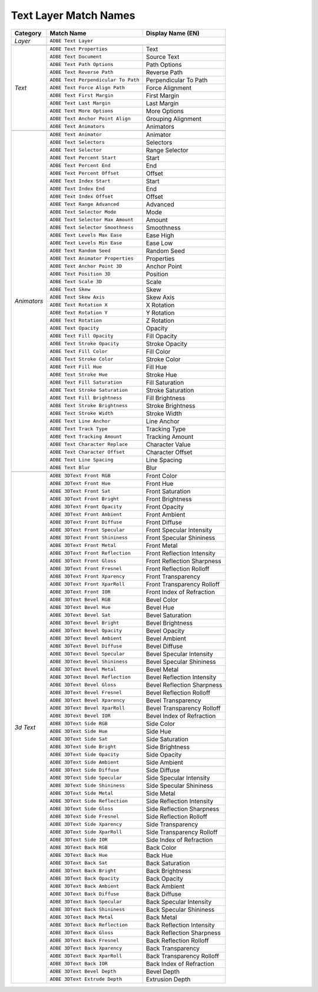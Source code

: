.. _matchnames-layer-textlayer:

Text Layer Match Names
######################

+--------------+-------------------------------------+----------------------------+
| **Category** | **Match Name**                      | **Display Name (EN)**      |
+--------------+-------------------------------------+----------------------------+
| *Layer*      | ``ADBE Text Layer``                                              |
+--------------+-------------------------------------+----------------------------+
|                                                                                 |
+--------------+-------------------------------------+----------------------------+
| *Text*       | ``ADBE Text Properties``            | Text                       |
+              +-------------------------------------+----------------------------+
|              | ``ADBE Text Document``              | Source Text                |
+              +-------------------------------------+----------------------------+
|              | ``ADBE Text Path Options``          | Path Options               |
+              +-------------------------------------+----------------------------+
|              | ``ADBE Text Reverse Path``          | Reverse Path               |
+              +-------------------------------------+----------------------------+
|              | ``ADBE Text Perpendicular To Path`` | Perpendicular To Path      |
+              +-------------------------------------+----------------------------+
|              | ``ADBE Text Force Align Path``      | Force Alignment            |
+              +-------------------------------------+----------------------------+
|              | ``ADBE Text First Margin``          | First Margin               |
+              +-------------------------------------+----------------------------+
|              | ``ADBE Text Last Margin``           | Last Margin                |
+              +-------------------------------------+----------------------------+
|              | ``ADBE Text More Options``          | More Options               |
+              +-------------------------------------+----------------------------+
|              | ``ADBE Text Anchor Point Align``    | Grouping Alignment         |
+              +-------------------------------------+----------------------------+
|              | ``ADBE Text Animators``             | Animators                  |
+--------------+-------------------------------------+----------------------------+
|                                                                                 |
+--------------+-------------------------------------+----------------------------+
| *Animators*  | ``ADBE Text Animator``              | Animator                   |
+              +-------------------------------------+----------------------------+
|              | ``ADBE Text Selectors``             | Selectors                  |
+              +-------------------------------------+----------------------------+
|              | ``ADBE Text Selector``              | Range Selector             |
+              +-------------------------------------+----------------------------+
|              | ``ADBE Text Percent Start``         | Start                      |
+              +-------------------------------------+----------------------------+
|              | ``ADBE Text Percent End``           | End                        |
+              +-------------------------------------+----------------------------+
|              | ``ADBE Text Percent Offset``        | Offset                     |
+              +-------------------------------------+----------------------------+
|              | ``ADBE Text Index Start``           | Start                      |
+              +-------------------------------------+----------------------------+
|              | ``ADBE Text Index End``             | End                        |
+              +-------------------------------------+----------------------------+
|              | ``ADBE Text Index Offset``          | Offset                     |
+              +-------------------------------------+----------------------------+
|              | ``ADBE Text Range Advanced``        | Advanced                   |
+              +-------------------------------------+----------------------------+
|              | ``ADBE Text Selector Mode``         | Mode                       |
+              +-------------------------------------+----------------------------+
|              | ``ADBE Text Selector Max Amount``   | Amount                     |
+              +-------------------------------------+----------------------------+
|              | ``ADBE Text Selector Smoothness``   | Smoothness                 |
+              +-------------------------------------+----------------------------+
|              | ``ADBE Text Levels Max Ease``       | Ease High                  |
+              +-------------------------------------+----------------------------+
|              | ``ADBE Text Levels Min Ease``       | Ease Low                   |
+              +-------------------------------------+----------------------------+
|              | ``ADBE Text Random Seed``           | Random Seed                |
+              +-------------------------------------+----------------------------+
|              | ``ADBE Text Animator Properties``   | Properties                 |
+              +-------------------------------------+----------------------------+
|              | ``ADBE Text Anchor Point 3D``       | Anchor Point               |
+              +-------------------------------------+----------------------------+
|              | ``ADBE Text Position 3D``           | Position                   |
+              +-------------------------------------+----------------------------+
|              | ``ADBE Text Scale 3D``              | Scale                      |
+              +-------------------------------------+----------------------------+
|              | ``ADBE Text Skew``                  | Skew                       |
+              +-------------------------------------+----------------------------+
|              | ``ADBE Text Skew Axis``             | Skew Axis                  |
+              +-------------------------------------+----------------------------+
|              | ``ADBE Text Rotation X``            | X Rotation                 |
+              +-------------------------------------+----------------------------+
|              | ``ADBE Text Rotation Y``            | Y Rotation                 |
+              +-------------------------------------+----------------------------+
|              | ``ADBE Text Rotation``              | Z Rotation                 |
+              +-------------------------------------+----------------------------+
|              | ``ADBE Text Opacity``               | Opacity                    |
+              +-------------------------------------+----------------------------+
|              | ``ADBE Text Fill Opacity``          | Fill Opacity               |
+              +-------------------------------------+----------------------------+
|              | ``ADBE Text Stroke Opacity``        | Stroke Opacity             |
+              +-------------------------------------+----------------------------+
|              | ``ADBE Text Fill Color``            | Fill Color                 |
+              +-------------------------------------+----------------------------+
|              | ``ADBE Text Stroke Color``          | Stroke Color               |
+              +-------------------------------------+----------------------------+
|              | ``ADBE Text Fill Hue``              | Fill Hue                   |
+              +-------------------------------------+----------------------------+
|              | ``ADBE Text Stroke Hue``            | Stroke Hue                 |
+              +-------------------------------------+----------------------------+
|              | ``ADBE Text Fill Saturation``       | Fill Saturation            |
+              +-------------------------------------+----------------------------+
|              | ``ADBE Text Stroke Saturation``     | Stroke Saturation          |
+              +-------------------------------------+----------------------------+
|              | ``ADBE Text Fill Brightness``       | Fill Brightness            |
+              +-------------------------------------+----------------------------+
|              | ``ADBE Text Stroke Brightness``     | Stroke Brightness          |
+              +-------------------------------------+----------------------------+
|              | ``ADBE Text Stroke Width``          | Stroke Width               |
+              +-------------------------------------+----------------------------+
|              | ``ADBE Text Line Anchor``           | Line Anchor                |
+              +-------------------------------------+----------------------------+
|              | ``ADBE Text Track Type``            | Tracking Type              |
+              +-------------------------------------+----------------------------+
|              | ``ADBE Text Tracking Amount``       | Tracking Amount            |
+              +-------------------------------------+----------------------------+
|              | ``ADBE Text Character Replace``     | Character Value            |
+              +-------------------------------------+----------------------------+
|              | ``ADBE Text Character Offset``      | Character Offset           |
+              +-------------------------------------+----------------------------+
|              | ``ADBE Text Line Spacing``          | Line Spacing               |
+              +-------------------------------------+----------------------------+
|              | ``ADBE Text Blur``                  | Blur                       |
+--------------+-------------------------------------+----------------------------+
|                                                                                 |
+--------------+-------------------------------------+----------------------------+
| *3d Text*    | ``ADBE 3DText Front RGB``           | Front Color                |
+              +-------------------------------------+----------------------------+
|              | ``ADBE 3DText Front Hue``           | Front Hue                  |
+              +-------------------------------------+----------------------------+
|              | ``ADBE 3DText Front Sat``           | Front Saturation           |
+              +-------------------------------------+----------------------------+
|              | ``ADBE 3DText Front Bright``        | Front Brightness           |
+              +-------------------------------------+----------------------------+
|              | ``ADBE 3DText Front Opacity``       | Front Opacity              |
+              +-------------------------------------+----------------------------+
|              | ``ADBE 3DText Front Ambient``       | Front Ambient              |
+              +-------------------------------------+----------------------------+
|              | ``ADBE 3DText Front Diffuse``       | Front Diffuse              |
+              +-------------------------------------+----------------------------+
|              | ``ADBE 3DText Front Specular``      | Front Specular Intensity   |
+              +-------------------------------------+----------------------------+
|              | ``ADBE 3DText Front Shininess``     | Front Specular Shininess   |
+              +-------------------------------------+----------------------------+
|              | ``ADBE 3DText Front Metal``         | Front Metal                |
+              +-------------------------------------+----------------------------+
|              | ``ADBE 3DText Front Reflection``    | Front Reflection Intensity |
+              +-------------------------------------+----------------------------+
|              | ``ADBE 3DText Front Gloss``         | Front Reflection Sharpness |
+              +-------------------------------------+----------------------------+
|              | ``ADBE 3DText Front Fresnel``       | Front Reflection Rolloff   |
+              +-------------------------------------+----------------------------+
|              | ``ADBE 3DText Front Xparency``      | Front Transparency         |
+              +-------------------------------------+----------------------------+
|              | ``ADBE 3DText Front XparRoll``      | Front Transparency Rolloff |
+              +-------------------------------------+----------------------------+
|              | ``ADBE 3DText Front IOR``           | Front Index of Refraction  |
+              +-------------------------------------+----------------------------+
|              | ``ADBE 3DText Bevel RGB``           | Bevel Color                |
+              +-------------------------------------+----------------------------+
|              | ``ADBE 3DText Bevel Hue``           | Bevel Hue                  |
+              +-------------------------------------+----------------------------+
|              | ``ADBE 3DText Bevel Sat``           | Bevel Saturation           |
+              +-------------------------------------+----------------------------+
|              | ``ADBE 3DText Bevel Bright``        | Bevel Brightness           |
+              +-------------------------------------+----------------------------+
|              | ``ADBE 3DText Bevel Opacity``       | Bevel Opacity              |
+              +-------------------------------------+----------------------------+
|              | ``ADBE 3DText Bevel Ambient``       | Bevel Ambient              |
+              +-------------------------------------+----------------------------+
|              | ``ADBE 3DText Bevel Diffuse``       | Bevel Diffuse              |
+              +-------------------------------------+----------------------------+
|              | ``ADBE 3DText Bevel Specular``      | Bevel Specular Intensity   |
+              +-------------------------------------+----------------------------+
|              | ``ADBE 3DText Bevel Shininess``     | Bevel Specular Shininess   |
+              +-------------------------------------+----------------------------+
|              | ``ADBE 3DText Bevel Metal``         | Bevel Metal                |
+              +-------------------------------------+----------------------------+
|              | ``ADBE 3DText Bevel Reflection``    | Bevel Reflection Intensity |
+              +-------------------------------------+----------------------------+
|              | ``ADBE 3DText Bevel Gloss``         | Bevel Reflection Sharpness |
+              +-------------------------------------+----------------------------+
|              | ``ADBE 3DText Bevel Fresnel``       | Bevel Reflection Rolloff   |
+              +-------------------------------------+----------------------------+
|              | ``ADBE 3DText Bevel Xparency``      | Bevel Transparency         |
+              +-------------------------------------+----------------------------+
|              | ``ADBE 3DText Bevel XparRoll``      | Bevel Transparency Rolloff |
+              +-------------------------------------+----------------------------+
|              | ``ADBE 3DText Bevel IOR``           | Bevel Index of Refraction  |
+              +-------------------------------------+----------------------------+
|              | ``ADBE 3DText Side RGB``            | Side Color                 |
+              +-------------------------------------+----------------------------+
|              | ``ADBE 3DText Side Hue``            | Side Hue                   |
+              +-------------------------------------+----------------------------+
|              | ``ADBE 3DText Side Sat``            | Side Saturation            |
+              +-------------------------------------+----------------------------+
|              | ``ADBE 3DText Side Bright``         | Side Brightness            |
+              +-------------------------------------+----------------------------+
|              | ``ADBE 3DText Side Opacity``        | Side Opacity               |
+              +-------------------------------------+----------------------------+
|              | ``ADBE 3DText Side Ambient``        | Side Ambient               |
+              +-------------------------------------+----------------------------+
|              | ``ADBE 3DText Side Diffuse``        | Side Diffuse               |
+              +-------------------------------------+----------------------------+
|              | ``ADBE 3DText Side Specular``       | Side Specular Intensity    |
+              +-------------------------------------+----------------------------+
|              | ``ADBE 3DText Side Shininess``      | Side Specular Shininess    |
+              +-------------------------------------+----------------------------+
|              | ``ADBE 3DText Side Metal``          | Side Metal                 |
+              +-------------------------------------+----------------------------+
|              | ``ADBE 3DText Side Reflection``     | Side Reflection Intensity  |
+              +-------------------------------------+----------------------------+
|              | ``ADBE 3DText Side Gloss``          | Side Reflection Sharpness  |
+              +-------------------------------------+----------------------------+
|              | ``ADBE 3DText Side Fresnel``        | Side Reflection Rolloff    |
+              +-------------------------------------+----------------------------+
|              | ``ADBE 3DText Side Xparency``       | Side Transparency          |
+              +-------------------------------------+----------------------------+
|              | ``ADBE 3DText Side XparRoll``       | Side Transparency Rolloff  |
+              +-------------------------------------+----------------------------+
|              | ``ADBE 3DText Side IOR``            | Side Index of Refraction   |
+              +-------------------------------------+----------------------------+
|              | ``ADBE 3DText Back RGB``            | Back Color                 |
+              +-------------------------------------+----------------------------+
|              | ``ADBE 3DText Back Hue``            | Back Hue                   |
+              +-------------------------------------+----------------------------+
|              | ``ADBE 3DText Back Sat``            | Back Saturation            |
+              +-------------------------------------+----------------------------+
|              | ``ADBE 3DText Back Bright``         | Back Brightness            |
+              +-------------------------------------+----------------------------+
|              | ``ADBE 3DText Back Opacity``        | Back Opacity               |
+              +-------------------------------------+----------------------------+
|              | ``ADBE 3DText Back Ambient``        | Back Ambient               |
+              +-------------------------------------+----------------------------+
|              | ``ADBE 3DText Back Diffuse``        | Back Diffuse               |
+              +-------------------------------------+----------------------------+
|              | ``ADBE 3DText Back Specular``       | Back Specular Intensity    |
+              +-------------------------------------+----------------------------+
|              | ``ADBE 3DText Back Shininess``      | Back Specular Shininess    |
+              +-------------------------------------+----------------------------+
|              | ``ADBE 3DText Back Metal``          | Back Metal                 |
+              +-------------------------------------+----------------------------+
|              | ``ADBE 3DText Back Reflection``     | Back Reflection Intensity  |
+              +-------------------------------------+----------------------------+
|              | ``ADBE 3DText Back Gloss``          | Back Reflection Sharpness  |
+              +-------------------------------------+----------------------------+
|              | ``ADBE 3DText Back Fresnel``        | Back Reflection Rolloff    |
+              +-------------------------------------+----------------------------+
|              | ``ADBE 3DText Back Xparency``       | Back Transparency          |
+              +-------------------------------------+----------------------------+
|              | ``ADBE 3DText Back XparRoll``       | Back Transparency Rolloff  |
+              +-------------------------------------+----------------------------+
|              | ``ADBE 3DText Back IOR``            | Back Index of Refraction   |
+              +-------------------------------------+----------------------------+
|              | ``ADBE 3DText Bevel Depth``         | Bevel Depth                |
+              +-------------------------------------+----------------------------+
|              | ``ADBE 3DText Extrude Depth``       | Extrusion Depth            |
+--------------+-------------------------------------+----------------------------+
